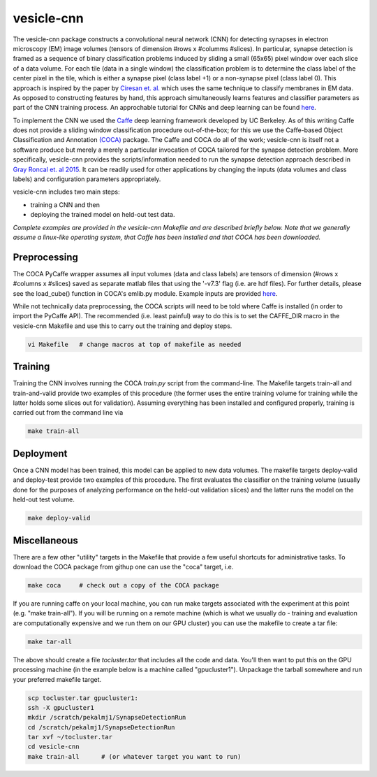 vesicle-cnn
~~~~~~~~~~~

The vesicle-cnn package constructs a convolutional neural network (CNN) for detecting synapses in electron microscopy (EM) image volumes (tensors of dimension #rows x #columms #slices). In particular, synapse detection is framed as a sequence of binary classification problems induced by sliding a small (65x65) pixel window over each slice of a data volume. For each tile (data in a single window) the classification problem is to determine the class label of the center pixel in the tile, which is either a synapse pixel (class label +1) or a non-synapse pixel (class label 0). This approach is inspired by the paper by `Ciresan et. al. <http://papers.nips.cc/paper/4741-deep-neural-networks-segment-neuronal-membranes-in-electron-microscopy-images>`_ which uses the same technique to classify membranes in EM data. As opposed to constructing features by hand, this approach simultaneously learns features and classifier parameters as part of the CNN training process. An approchable tutorial for CNNs and deep learning can be found `here <http://deeplearning.net/tutorial/lenet.html>`_.

To implement the CNN we used the `Caffe <http://caffe.berkeleyvision.org/>`_ deep learning framework developed by UC Berkeley. As of this writing Caffe does not provide a sliding window classification procedure out-of-the-box; for this we use the Caffe-based Object Classification and Annotation `(COCA) <https://github.com/isco/coca>`_ package. The Caffe and COCA do all of the work; vesicle-cnn is itself not a software produce but merely a merely a particular invocation of COCA tailored for the synapse detection problem. More specifically, vesicle-cnn provides the scripts/information needed to run the synapse detection approach described in `Gray Roncal et. al 2015 <http://arxiv.org/abs/1403.3724>`_. It can be readily used for other applications by changing the inputs (data volumes and class labels) and configuration parameters appropriately.

vesicle-cnn includes two main steps:

- training a CNN and then
- deploying the trained model on held-out test data.

*Complete examples are provided in the vesicle-cnn Makefile and are described briefly below. Note that we generally assume a linux-like operating system, that Caffe has been installed and that COCA has been downloaded.*

Preprocessing
-------------

The COCA PyCaffe wrapper assumes all input volumes (data and class labels) are tensors of dimension (#rows x #columns x #slices) saved as separate matlab files that using the '-v7.3' flag (i.e. are hdf files). For further details, please see the load_cube() function in COCA's emlib.py module. Example inputs are provided `here <https://github.com/openconnectome/vesicle/blob/master/code/vesicle-cnn/TODO>`_.

While not technically data preprocessing, the COCA scripts will need to be told where Caffe is installed (in order to import the PyCaffe API). The recommended (i.e. least painful) way to do this is to set the CAFFE_DIR macro in the vesicle-cnn Makefile and use this to carry out the training and deploy steps.

.. code-block:: none

   vi Makefile   # change macros at top of makefile as needed 

Training
--------

Training the CNN involves running the COCA *train.py* script from the command-line. The Makefile targets train-all and train-and-valid provide two examples of this procedure (the former uses the entire training volume for training while the latter holds some slices out for validation). Assuming everything has been installed and configured properly, training is carried out from the command line via

.. code-block:: none

   make train-all

Deployment
----------

Once a CNN model has been trained, this model can be applied to new data volumes. The makefile targets deploy-valid and deploy-test provide two examples of this procedure. The first evaluates the classifier on the training volume (usually done for the purposes of analyzing performance on the held-out validation slices) and the latter runs the model on the held-out test volume.

.. code-block:: none

   make deploy-valid

Miscellaneous
-------------

There are a few other "utility" targets in the Makefile that provide a few useful shortcuts for administrative tasks. To download the COCA package from githup one can use the "coca" target, i.e.

.. code-block:: none

   make coca     # check out a copy of the COCA package

If you are running caffe on your local machine, you can run make targets associated with the experiment at this point (e.g. "make train-all"). If you will be running on a remote machine (which is what we usually do - training and evaluation are computationally expensive and we run them on our GPU cluster) you can use the makefile to create a tar file:

.. code-block:: none

   make tar-all

The above should create a file *tocluster.tar* that includes all the code and data. You'll then want to put this on the GPU processing machine (in the example below is a machine called "gpucluster1"). Unpackage the tarball somewhere and run your preferred makefile target.

.. code-block:: none

   scp tocluster.tar gpucluster1:
   ssh -X gpucluster1
   mkdir /scratch/pekalmj1/SynapseDetectionRun
   cd /scratch/pekalmj1/SynapseDetectionRun
   tar xvf ~/tocluster.tar
   cd vesicle-cnn
   make train-all      # (or whatever target you want to run)
